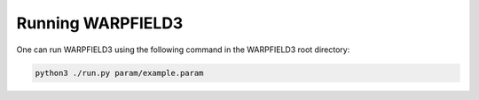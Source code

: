 .. highlight:: rest.. _sec-running:Running WARPFIELD3==================One can run WARPFIELD3 using the following command in the WARPFIELD3 root directory:.. code-block:: console    python3 ./run.py param/example.param